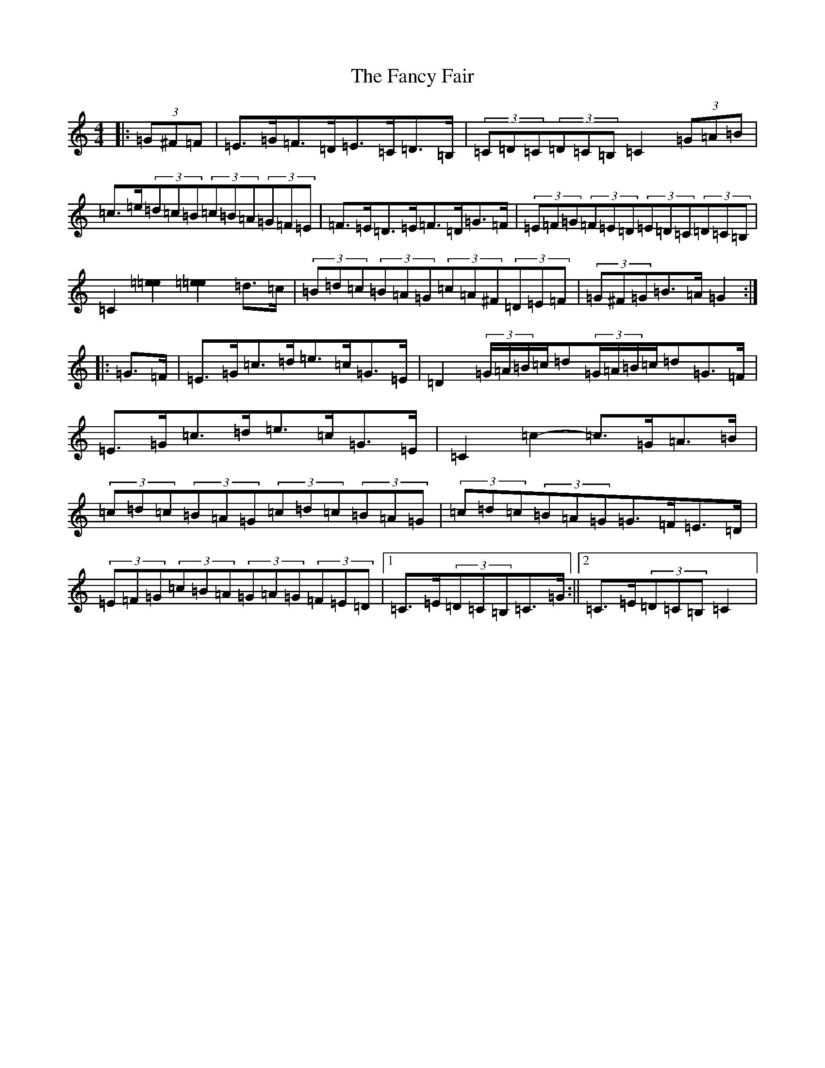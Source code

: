 X: 6399
T: Fancy Fair, The
S: https://thesession.org/tunes/13074#setting22508
R: hornpipe
M:4/4
L:1/8
K: C Major
|:(3=G^F=F|=E>=G=F>=D=E>=C=D>=B,|(3=C=D=C(3=D=C=B,=C2(3=G=A=B|=c>=e(3=d=c=B(3=c=B=A(3=G=F=E|=F>=E=D>=E=F>=D=G>=F|(3=E=F=G(3=F=E=D(3=E=D=C(3=D=C=B,|=C2[=e2=e2][=e2=e2]=d>=c|(3=B=d=c(3=B=A=G(3=c=A^F(3=D=E=F|(3=G^F=G=B>=A=G2:||:=G>=F|=E>=G=c>=d=e>=c=G>=E|=D2(3=G/2=A/2=B/2=c/2=d(3=G/2=A/2=B/2=c/2=d=G>=F|=E>=G=c>=d=e>=c=G>=E|=C2=c2-=c>=G=A>=B|(3=c=d=c(3=B=A=G(3=c=d=c(3=B=A=G|(3=c=d=c(3=B=A=G=G>=F=E>=D|(3=E=F=G(3=c=B=A(3=G=A=G(3=F=E=D|1=C>=E(3=D=C=B,=C>=G:||2=C>=E(3=D=C=B,=C2|